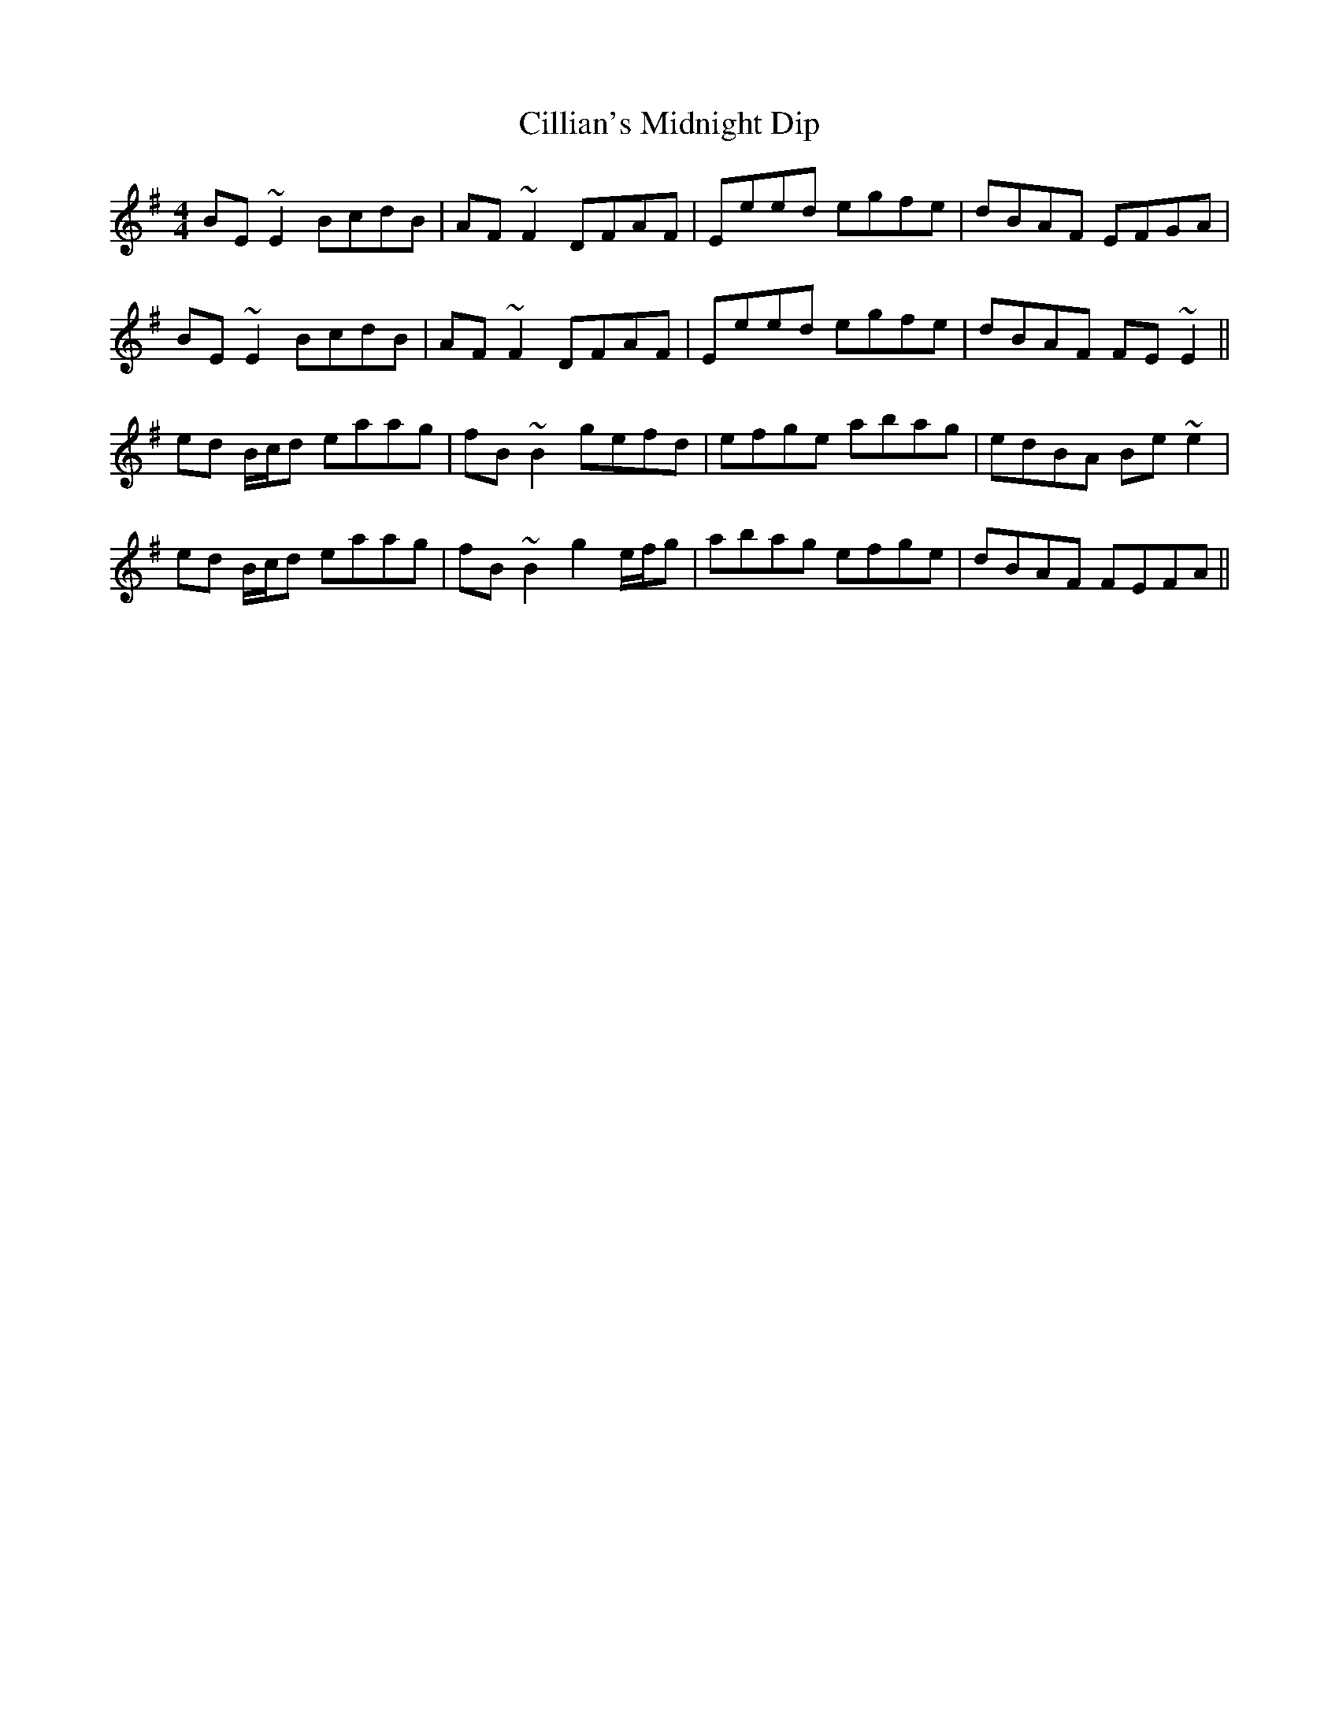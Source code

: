 X: 7193
T: Cillian's Midnight Dip
R: reel
M: 4/4
K: Dmixolydian
BE ~E2 BcdB|AF ~F2 DFAF|Eeed egfe|dBAF EFGA|
BE ~E2 BcdB|AF ~F2 DFAF|Eeed egfe|dBAF FE ~E2||
ed B/c/d eaag|fB ~B2 gefd|efge abag|edBA Be ~e2|
ed B/c/d eaag|fB ~B2 g2 e/f/g|abag efge|dBAF FEFA||

